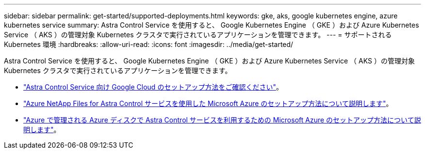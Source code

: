 ---
sidebar: sidebar 
permalink: get-started/supported-deployments.html 
keywords: gke, aks, google kubernetes engine, azure kubernetes service 
summary: Astra Control Service を使用すると、 Google Kubernetes Engine （ GKE ）および Azure Kubernetes Service （ AKS ）の管理対象 Kubernetes クラスタで実行されているアプリケーションを管理できます。 
---
= サポートされる Kubernetes 環境
:hardbreaks:
:allow-uri-read: 
:icons: font
:imagesdir: ../media/get-started/


Astra Control Service を使用すると、 Google Kubernetes Engine （ GKE ）および Azure Kubernetes Service （ AKS ）の管理対象 Kubernetes クラスタで実行されているアプリケーションを管理できます。

* link:set-up-google-cloud.html["Astra Control Service 向け Google Cloud のセットアップ方法をご確認ください"]。
* link:set-up-microsoft-azure-with-anf.html["Azure NetApp Files for Astra Control サービスを使用した Microsoft Azure のセットアップ方法について説明します"]。
* link:set-up-microsoft-azure-with-amd.html["Azure で管理される Azure ディスクで Astra Control サービスを利用するための Microsoft Azure のセットアップ方法について説明します"]。

